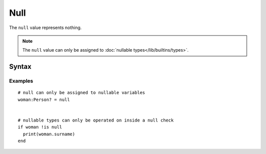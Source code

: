 Null
####

The ``null`` value represents nothing.

.. note::

    The ``null`` value can only be assigned to
    :doc:`nullable types</lib/builtins/types>`.

Syntax
======

.. productionlist::
    Null: "null"

Examples
--------
::

    # null can only be assigned to nullable variables
    woman:Person? = null


    # nullable types can only be operated on inside a null check
    if woman !is null
      print(woman.surname)
    end


